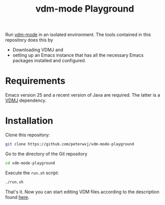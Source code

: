 #+STARTUP: showall

#+TITLE: vdm-mode Playground

Run [[https://github.com/peterwvj/vdm-mode][vdm-mode]] in an isolated environment. The tools contained in this
repository does this by

- Downloading VDMJ and
- setting up an Emacs instance that has all the necessary Emacs
  packages installed and configured.

* Requirements

Emacs version 25 and a recent version of Java are required. The latter is a [[https://github.com/nickbattle/vdmj][VDMJ]]
dependency.

* Installation

Clone this repository:

#+BEGIN_SRC bash
git clone https://github.com/peterwvj/vdm-mode-playground
#+END_SRC

Go to the directory of the Git repository

#+BEGIN_SRC bash
cd vdm-mode-playground
#+END_SRC

Execute the ~run.sh~ script:

#+BEGIN_SRC bash
./run.sh
#+END_SRC

That's it. Now you can start editing VDM files according to the
description found [[https://github.com/peterwvj/vdm-mode#usage][here]].
